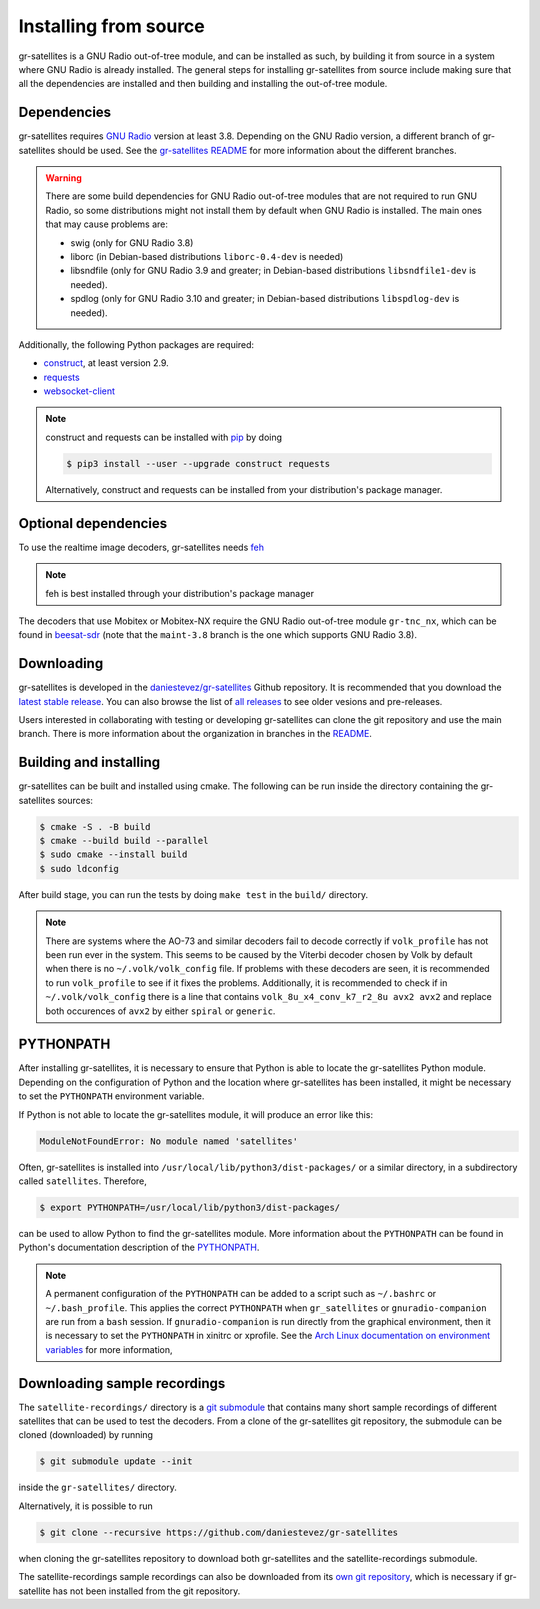 .. _Installing from source:

Installing from source
======================

gr-satellites is a GNU Radio out-of-tree module, and can be installed as such,
by building it from source in a system where GNU Radio is already installed. The
general steps for installing gr-satellites from source include making sure that
all the dependencies are installed and then building and installing the
out-of-tree module.

Dependencies
^^^^^^^^^^^^

gr-satellites requires `GNU Radio`_ version at least 3.8. Depending on the GNU
Radio version, a different branch of gr-satellites should be used. See the
`gr-satellites README`_ for more information about the different branches.


.. warning::
   There are some build dependencies for GNU Radio out-of-tree modules that
   are not required to run GNU Radio, so some distributions might not install them
   by default when GNU Radio is installed. The main ones that may cause problems
   are:

   * swig (only for GNU Radio 3.8)
   * liborc (in Debian-based distributions ``liborc-0.4-dev`` is needed)
   * libsndfile (only for GNU Radio 3.9 and greater; in Debian-based
     distributions ``libsndfile1-dev`` is needed).
   * spdlog (only for GNU Radio 3.10 and greater; in Debian-based distributions
     ``libspdlog-dev`` is needed).

Additionally, the following Python packages are required:

* `construct`_, at least version 2.9.
* `requests`_
* `websocket-client`_

.. note::
   construct and requests can be installed with `pip`_
   by doing

   .. code-block:: console

      $ pip3 install --user --upgrade construct requests

   Alternatively, construct and requests can be installed from your
   distribution's package manager.
 
.. _GNU Radio: https://gnuradio.org/
.. _construct: https://construct.readthedocs.io/en/latest/
.. _requests: https://pypi.org/project/requests/
.. _websocket-client: https://pypi.org/project/websocket-client/
.. _pip: https://pypi.org/project/pip/
.. _gr-satellites README: https://github.com/daniestevez/gr-satellites/blob/main/README.md

Optional dependencies
^^^^^^^^^^^^^^^^^^^^^

To use the realtime image decoders, gr-satellites needs `feh`_

.. _feh: https://feh.finalrewind.org/

.. note::
   feh is best installed through your distribution's package manager

The decoders that use Mobitex or Mobitex-NX require the GNU Radio out-of-tree
module ``gr-tnc_nx``, which can be found in `beesat-sdr`_ (note that the
``maint-3.8`` branch is the one which supports GNU Radio 3.8).

.. _beesat-sdr: https://github.com/daniestevez/beesat-sdr/tree/maint-3.8
   
Downloading
^^^^^^^^^^^

gr-satellites is developed in the `daniestevez/gr-satellites`_ Github
repository. It is recommended that you download the `latest stable release`_.
You can also browse the list of `all releases`_ to see older vesions
and pre-releases.

Users interested in collaborating with testing or developing gr-satellites can
clone the git repository and use the main branch. There is more information
about the organization in branches in the `README`_.

.. _daniestevez/gr-satellites: https://github.com/daniestevez/gr-satellites/
.. _latest stable release: https://github.com/daniestevez/gr-satellites/releases/latest
.. _all releases: https://github.com/daniestevez/gr-satellites/releases
.. _README: https://github.com/daniestevez/gr-satellites/blob/main/README.md

Building and installing
^^^^^^^^^^^^^^^^^^^^^^^

gr-satellites can be built and installed using cmake. The following can be run
inside the directory containing the gr-satellites sources:

.. code-block:: console

   $ cmake -S . -B build
   $ cmake --build build --parallel
   $ sudo cmake --install build
   $ sudo ldconfig

After build stage, you can run the tests by doing ``make test`` in the
``build/`` directory.

.. note::
   There are systems where the AO-73 and similar decoders fail to decode correctly if
   ``volk_profile`` has not been run ever in the system. This seems to be caused
   by the Viterbi decoder chosen by Volk by default when there is no
   ``~/.volk/volk_config`` file. If problems with these decoders are seen, it
   is recommended to run ``volk_profile`` to see if it fixes the problems. Additionally,
   it is recommended to check if in ``~/.volk/volk_config`` there is a line that
   contains ``volk_8u_x4_conv_k7_r2_8u avx2 avx2`` and replace both occurences
   of ``avx2`` by either ``spiral`` or ``generic``.


PYTHONPATH
^^^^^^^^^^

After installing gr-satellites, it is necessary to ensure that Python is able
to locate the gr-satellites Python module. Depending on the configuration of
Python and the location where gr-satellites has been installed, it might be
necessary to set the ``PYTHONPATH`` environment variable.

If Python is not able to locate the gr-satellites module, it will produce an
error like this:

.. code-block:: python

   ModuleNotFoundError: No module named 'satellites'

Often, gr-satellites is installed into ``/usr/local/lib/python3/dist-packages/``
or a similar directory, in a subdirectory called ``satellites``. Therefore,

.. code-block:: console

   $ export PYTHONPATH=/usr/local/lib/python3/dist-packages/

can be used to allow Python to find the gr-satellites module. More information
about the ``PYTHONPATH`` can be found in Python's documentation description of
the `PYTHONPATH`_.

.. note::
   A permanent configuration of the ``PYTHONPATH`` can be added to a script such as
   ``~/.bashrc`` or ``~/.bash_profile``. This applies the correct
   ``PYTHONPATH`` when ``gr_satellites`` or ``gnuradio-companion`` are run from
   a ``bash`` session. If ``gnuradio-companion`` is run directly from the
   graphical environment, then it is necessary to set the ``PYTHONPATH`` in
   xinitrc or xprofile. See the
   `Arch Linux documentation on environment variables`_
   for more information,

.. _PYTHONPATH: https://docs.python.org/3/using/cmdline.html#envvar-PYTHONPATH
.. _Arch Linux documentation on environment variables: https://wiki.archlinux.org/index.php/Environment_variables

.. _Downloading sample recordings:

Downloading sample recordings
^^^^^^^^^^^^^^^^^^^^^^^^^^^^^

The ``satellite-recordings/`` directory is a `git submodule`_ that contains many
short sample recordings of different satellites that can be used to test the
decoders. From a clone of the gr-satellites git repository, the submodule can
be cloned (downloaded) by running

.. code-block:: console

   $ git submodule update --init

inside the ``gr-satellites/`` directory.

Alternatively, it is possible to run

.. code-block:: console

   $ git clone --recursive https://github.com/daniestevez/gr-satellites

when cloning the gr-satellites repository to download both gr-satellites and the
satellite-recordings submodule.

The satellite-recordings sample recordings can also be downloaded from its
`own git repository <https://github.com/daniestevez/satellite-recordings/>`_,
which is necessary if gr-satellite has not been installed from the git repository.

.. _git submodule: https://git-scm.com/book/en/v2/Git-Tools-Submodules
